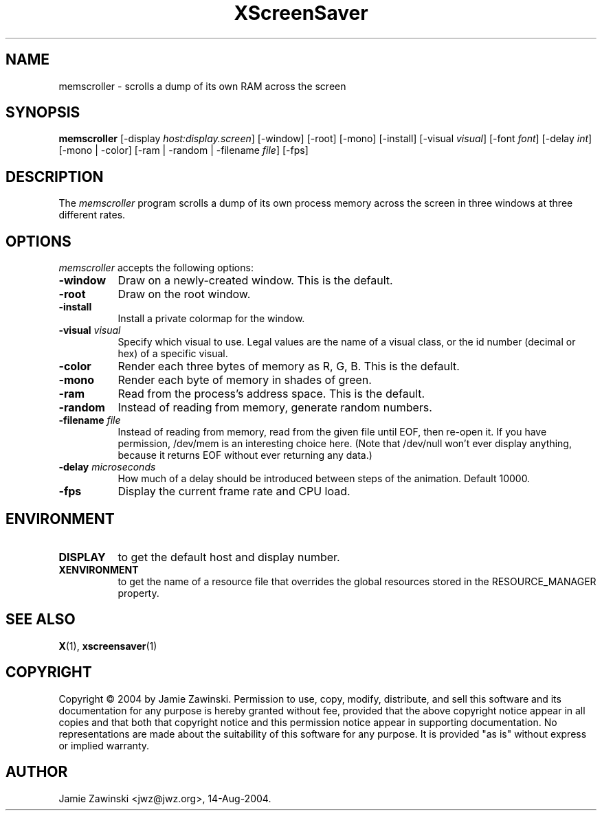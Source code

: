 .TH XScreenSaver 1 "14-Aug-2004" "X Version 11"
.SH NAME
memscroller \- scrolls a dump of its own RAM across the screen
.SH SYNOPSIS
.B memscroller
[\-display \fIhost:display.screen\fP]
[\-window] [\-root] [\-mono] [\-install] [\-visual \fIvisual\fP]
[\-font \fIfont\fP]
[\-delay \fIint\fP]
[\-mono | -color]
[\-ram | -random | \-filename \fIfile\fP]
[\-fps]
.SH DESCRIPTION
The \fImemscroller\fP program scrolls a dump of its own process memory
across the screen in three windows at three different rates.
.SH OPTIONS
.I memscroller
accepts the following options:
.TP 8
.B \-window
Draw on a newly-created window.  This is the default.
.TP 8
.B \-root
Draw on the root window.
.TP 8
.B \-install
Install a private colormap for the window.
.TP 8
.B \-visual \fIvisual\fP
Specify which visual to use.  Legal values are the name of a visual class,
or the id number (decimal or hex) of a specific visual.
.TP 8
.B \-color
Render each three bytes of memory as R, G, B.  This is the default.
.TP 8
.B \-mono 
Render each byte of memory in shades of green.
.TP 8
.B \-ram
Read from the process's address space.  This is the default.
.TP 8
.B \-random
Instead of reading from memory, generate random numbers.
.TP 8
.B \-filename \fIfile\fP
Instead of reading from memory, read from the given file until EOF, then
re-open it.  If you have permission, /dev/mem is an interesting choice here.
(Note that /dev/null won't ever display anything, because it returns EOF
without ever returning any data.)
.TP 8
.B \-delay \fImicroseconds\fP
How much of a delay should be introduced between steps of the animation.
Default 10000.
.TP 8
.B \-fps
Display the current frame rate and CPU load.
.SH ENVIRONMENT
.PP
.TP 8
.B DISPLAY
to get the default host and display number.
.TP 8
.B XENVIRONMENT
to get the name of a resource file that overrides the global resources
stored in the RESOURCE_MANAGER property.
.SH SEE ALSO
.BR X (1),
.BR xscreensaver (1)
.SH COPYRIGHT
Copyright \(co 2004 by Jamie Zawinski.  Permission to use, copy, modify, 
distribute, and sell this software and its documentation for any purpose is 
hereby granted without fee, provided that the above copyright notice appear 
in all copies and that both that copyright notice and this permission notice
appear in supporting documentation.  No representations are made about the 
suitability of this software for any purpose.  It is provided "as is" without
express or implied warranty.
.SH AUTHOR
Jamie Zawinski <jwz@jwz.org>, 14-Aug-2004.
